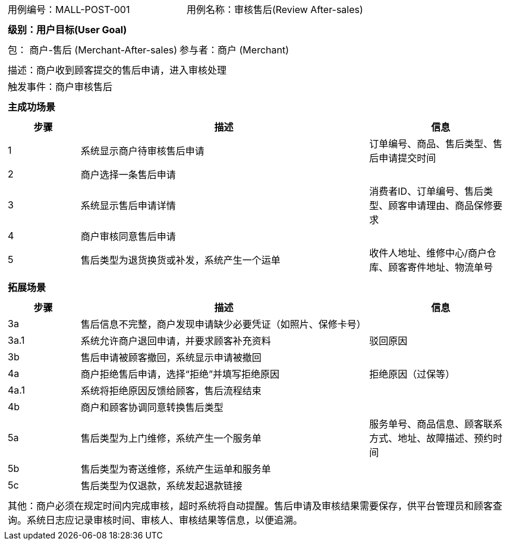 [cols="1a"]
|===

|
[frame="none"]
[cols="1,1"]
!===
! 用例编号：MALL-POST-001
! 用例名称：审核售后(Review After-sales)
!===

|
[frame="none"]
[cols="1", options="header"]
!===
! 级别：用户目标(User Goal)
!===

|
[frame="none"]
[cols="2"]
!===
! 包： 商户-售后 (Merchant-After-sales)
! 参与者：商户 (Merchant)
!===

|
[frame="none"]
[cols="1"]
!===
! 描述：商户收到顾客提交的售后申请，进入审核处理
! 触发事件：商户审核售后
!===

|
[frame="none"]
[cols="1", options="header"]
!===
! 主成功场景
!===

|
[frame="none"]
[cols="1,4,2", options="header"]
!===
! 步骤 ! 描述 ! 信息

! 1
! 系统显示商户待审核售后申请
! 订单编号、商品、售后类型、售后申请提交时间

! 2
! 商户选择一条售后申请
!

! 3
! 系统显示售后申请详情
! 消费者ID、订单编号、售后类型、顾客申请理由、商品保修要求

! 4
! 商户审核同意售后申请
!

! 5
! 售后类型为退货换货或补发，系统产生一个运单
! 收件人地址、维修中心/商户仓库、顾客寄件地址、物流单号
!===

|
[frame="none"]
[cols="1", options="header"]
!===
! 拓展场景
!===

|
[frame="none"]
[cols="1,4,2", options="header"]
!===
! 步骤 ! 描述 ! 信息

! 3a
! 售后信息不完整，商户发现申请缺少必要凭证（如照片、保修卡号）
!

! 3a.1
! 系统允许商户退回申请，并要求顾客补充资料
! 驳回原因

! 3b
! 售后申请被顾客撤回，系统显示申请被撤回
!

! 4a
! 商户拒绝售后申请，选择“拒绝”并填写拒绝原因
! 拒绝原因（过保等）

! 4a.1
! 系统将拒绝原因反馈给顾客，售后流程结束
!

! 4b
! 商户和顾客协调同意转换售后类型
!

! 5a
! 售后类型为上门维修，系统产生一个服务单
! 服务单号、商品信息、顾客联系方式、地址、故障描述、预约时间

! 5b
! 售后类型为寄送维修，系统产生运单和服务单
!

! 5c
! 售后类型为仅退款，系统发起退款链接
!
!===

|
[frame="none"]
[cols="1"]
!===
! 其他：商户必须在规定时间内完成审核，超时系统将自动提醒。售后申请及审核结果需要保存，供平台管理员和顾客查询。系统日志应记录审核时间、审核人、审核结果等信息，以便追溯。
!===
|===
